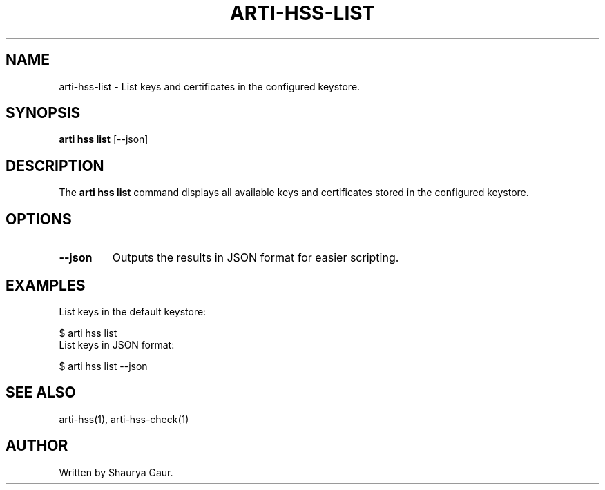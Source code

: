 .TH ARTI-HSS-LIST 1 "March 2025" "Arti Tor Project" "User Commands"
.SH NAME
arti-hss-list \- List keys and certificates in the configured keystore.
.SH SYNOPSIS
.B arti hss list
[\-\-json]
.SH DESCRIPTION
The
.B arti hss list
command displays all available keys and certificates stored in the configured keystore.

.SH OPTIONS
.TP
.B \-\-json
Outputs the results in JSON format for easier scripting.
.SH EXAMPLES
List keys in the default keystore:
.PP
.EX
$ arti hss list
.EE
List keys in JSON format:
.PP
.EX
$ arti hss list --json
.EE
.SH SEE ALSO
arti-hss(1), arti-hss-check(1)
.SH AUTHOR
Written by Shaurya Gaur.
